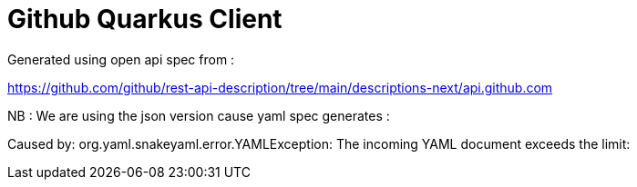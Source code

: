 # Github Quarkus Client

Generated using open api spec from :

https://github.com/github/rest-api-description/tree/main/descriptions-next/api.github.com

NB : We are using the json version cause yaml spec generates :

Caused by: org.yaml.snakeyaml.error.YAMLException: The incoming YAML document exceeds the limit:
